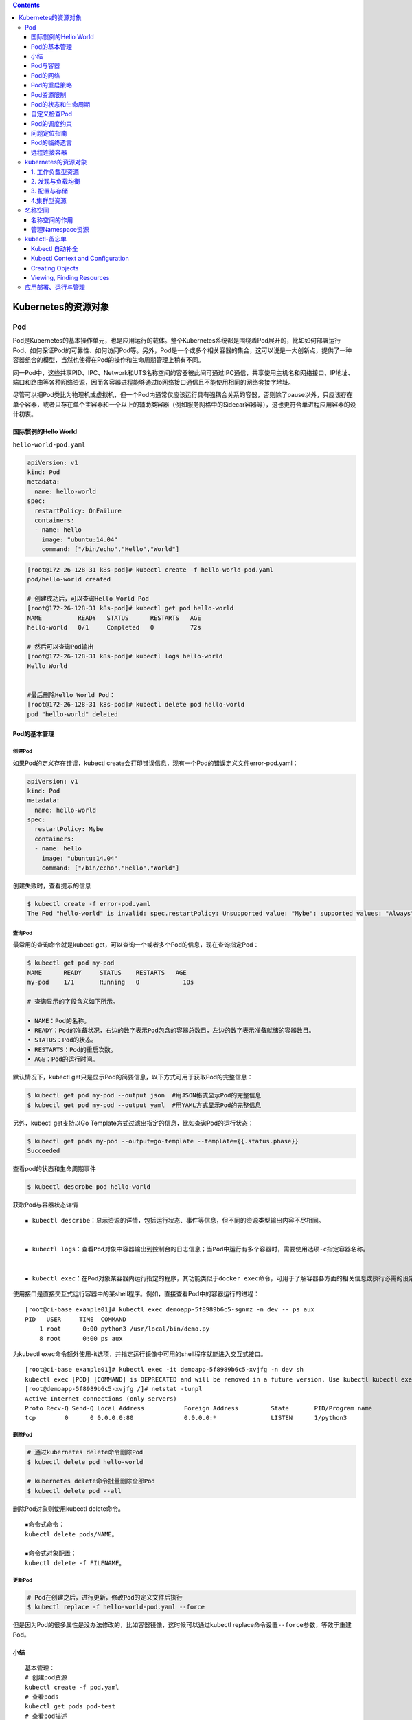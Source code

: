 .. contents::
   :depth: 3
..

Kubernetes的资源对象
====================

Pod
---

Pod是Kubernetes的基本操作单元，也是应用运行的载体。整个Kubernetes系统都是围绕着Pod展开的，比如如何部署运行Pod、如何保证Pod的可靠性、如何访问Pod等。另外，Pod是一个或多个相关容器的集合，这可以说是一大创新点，提供了一种容器组合的模型，当然也使得在Pod的操作和生命周期管理上稍有不同。

同一Pod中，这些共享PID、IPC、Network和UTS名称空间的容器彼此间可通过IPC通信，共享使用主机名和网络接口、IP地址、端口和路由等各种网络资源，因而各容器进程能够通过lo网络接口通信且不能使用相同的网络套接字地址。

尽管可以把Pod类比为物理机或虚拟机，但一个Pod内通常仅应该运行具有强耦合关系的容器，否则除了pause以外，只应该存在单个容器，或者只存在单个主容器和一个以上的辅助类容器（例如服务网格中的Sidecar容器等），这也更符合单进程应用容器的设计初衷。

国际惯例的Hello World
~~~~~~~~~~~~~~~~~~~~~

``hello-world-pod.yaml``

.. code:: yaml

    apiVersion: v1
    kind: Pod
    metadata:
      name: hello-world
    spec:
      restartPolicy: OnFailure
      containers:
      - name: hello
        image: "ubuntu:14.04"
        command: ["/bin/echo","Hello","World"]

.. code:: shell

    [root@172-26-128-31 k8s-pod]# kubectl create -f hello-world-pod.yaml
    pod/hello-world created

    # 创建成功后，可以查询Hello World Pod
    [root@172-26-128-31 k8s-pod]# kubectl get pod hello-world
    NAME          READY   STATUS      RESTARTS   AGE
    hello-world   0/1     Completed   0          72s

    # 然后可以查询Pod输出
    [root@172-26-128-31 k8s-pod]# kubectl logs hello-world
    Hello World


    #最后删除Hello World Pod：
    [root@172-26-128-31 k8s-pod]# kubectl delete pod hello-world 
    pod "hello-world" deleted

Pod的基本管理
~~~~~~~~~~~~~

创建Pod
^^^^^^^

如果Pod的定义存在错误，kubectl
create会打印错误信息，现有一个Pod的错误定义文件error-pod.yaml：

.. code:: yaml

    apiVersion: v1
    kind: Pod
    metadata:
      name: hello-world
    spec:
      restartPolicy: Mybe
      containers:
      - name: hello
        image: "ubuntu:14.04"
        command: ["/bin/echo","Hello","World"]

创建失败时，查看提示的信息

.. code:: shell

    $ kubectl create -f error-pod.yaml 
    The Pod "hello-world" is invalid: spec.restartPolicy: Unsupported value: "Mybe": supported values: "Always", "OnFailure", "Never"

查询Pod
^^^^^^^

最常用的查询命令就是kubectl
get，可以查询一个或者多个Pod的信息，现在查询指定Pod：

.. code:: shell

    $ kubectl get pod my-pod 
    NAME      READY     STATUS    RESTARTS   AGE 
    my-pod    1/1       Running   0            10s 

    # 查询显示的字段含义如下所示。

    • NAME：Pod的名称。
    • READY：Pod的准备状况，右边的数字表示Pod包含的容器总数目，左边的数字表示准备就绪的容器数目。
    • STATUS：Pod的状态。
    • RESTARTS：Pod的重启次数。
    • AGE：Pod的运行时间。

默认情况下，kubectl
get只是显示Pod的简要信息，以下方式可用于获取Pod的完整信息：

.. code:: shell

    $ kubectl get pod my-pod --output json  #用JSON格式显示Pod的完整信息 
    $ kubectl get pod my-pod --output yaml  #用YAML方式显示Pod的完整信息 

另外，kubectl get支持以Go
Template方式过滤出指定的信息，比如查询Pod的运行状态：

.. code:: shell

    $ kubectl get pods my-pod --output=go-template --template={{.status.phase}} 
    Succeeded

查看pod的状态和生命周期事件

.. code:: shell

    $ kubectl descrobe pod hello-world

获取Pod与容器状态详情

::

    ▪ kubectl describe：显示资源的详情，包括运行状态、事件等信息，但不同的资源类型输出内容不尽相同。


    ▪ kubectl logs：查看Pod对象中容器输出到控制台的日志信息；当Pod中运行有多个容器时，需要使用选项-c指定容器名称。


    ▪ kubectl exec：在Pod对象某容器内运行指定的程序，其功能类似于docker exec命令，可用于了解容器各方面的相关信息或执行必需的设定操作等，具体功能取决于容器内可用的程序。

使用接口是直接交互式运行容器中的某shell程序。例如，直接查看Pod中的容器运行的进程：

::

    [root@ci-base example01]# kubectl exec demoapp-5f8989b6c5-sgnmz -n dev -- ps aux
    PID   USER     TIME  COMMAND
        1 root      0:00 python3 /usr/local/bin/demo.py
        8 root      0:00 ps aux

为kubectl
exec命令额外使用-it选项，并指定运行镜像中可用的shell程序就能进入交互式接口。

::

    [root@ci-base example01]# kubectl exec -it demoapp-5f8989b6c5-xvjfg -n dev sh
    kubectl exec [POD] [COMMAND] is DEPRECATED and will be removed in a future version. Use kubectl kubectl exec [POD] -- [COMMAND] instead.
    [root@demoapp-5f8989b6c5-xvjfg /]# netstat -tunpl
    Active Internet connections (only servers)
    Proto Recv-Q Send-Q Local Address           Foreign Address         State       PID/Program name
    tcp        0      0 0.0.0.0:80              0.0.0.0:*               LISTEN      1/python3

删除Pod
^^^^^^^

.. code:: shell

    # 通过kubernetes delete命令删除Pod
    $ kubectl delete pod hello-world

    # kubernetes delete命令批量删除全部Pod
    $ kubectl delete pod --all

删除Pod对象则使用kubectl delete命令。

::

    ▪命令式命令：
    kubectl delete pods/NAME。

    ▪命令式对象配置：
    kubectl delete -f FILENAME。

更新Pod
^^^^^^^

.. code:: shell

    # Pod在创建之后，进行更新，修改Pod的定义文件后执行
    $ kubectl replace -f hello-world-pod.yaml --force

但是因为Pod的很多属性是没办法修改的，比如容器镜像，这时候可以通过kubectl
replace命令设置\ ``--force``\ 参数，等效于重建Pod。

小结
~~~~

::

    基本管理：
    # 创建pod资源
    kubectl create -f pod.yaml
    # 查看pods
    kubectl get pods pod-test
    # 查看pod描述
    kubectl describe pod pod-test
    # 替换资源
    kubectl replace -f pod.yaml -force
    # 删除资源
    kubectl delete pod pod-test

Pod与容器
~~~~~~~~~

镜像
^^^^

运行容器必须先指定镜像，镜像的名称则遵循Docker的命名规范。运行容器前需要本地存在对应的镜像，如果镜像不存在，会从Docker镜像仓库下载。Kubernetes中可以选择镜像的下载策略，支持的策略如下。

::

    ▪ Always：每次启动Pod时都要从指定的仓库下载镜像。

    ▪ IfNotPresent：仅本地镜像缺失时方才从目标仓库wp下载镜像。

    ▪ Never：禁止从仓库下载镜像，仅使用本地镜像。

Kubernetes
Node是容器运行的宿主机，Pod被分配到Node之后，会根据镜像下载策略选择是否下载镜像。有时候网络下载是一个较大的开销，可以根据需要自行选择策略，但是无论如何要确保镜像在本地或者镜像仓库存在，否则Pod无法运行。

示例：

.. code:: yaml

       name: hello 
       image: "ubuntu:14.04" 
       imagePullPolicy: Always

​ kubernetes用来进行Docker私有镜像仓库的认证：

    1. 一种方法是在所有的Node上手工操作docker login
       [registry]进行登录认证；

    2. 另一种方法是在Pod中添加Image Pull Secret用于认证

启动命令
^^^^^^^^

启动命令用来说明容器是如何运行的，在Pod的定义中可以设置容器启动命令和参数。

.. code:: yaml

    apiVersion: v1 
    kind: Pod 
    metadata: 
      name: hello-world 
    spec:   
      restartPolicy: Never 
      containers: 
      - name: hello 
        image: "ubuntu:14.04" 
        command: ["/bin/echo","Hello","World"] 

另外，容器的启动命令也可以配置为:

.. code:: yaml

        command: ["/bin/echo"] 
        args: ["Hello","World"]

环境变量
^^^^^^^^

在一些场景下，Pod中的容器希望获取本身的信息，比如Pod的名称、Pod所在的Namespace等。在Kubernetes中提供了Downward
API获取这些信息，并且可以通过环境变量告诉容器目前支持的信息。

现在创建一个Pod并通过环境变量来获取Downward
API，Pod的定义文件\ ``downwardapi-env.yaml``\ ：

.. code:: yaml

    apiVersion: v1
    kind: Pod
    metadata:
      name: downwardapi-env
    spec:
      containers:
      - name: test-containers
        image: "ubuntu:14.04"
        imagePullPolicy: Always
        command: ["/bin/bash","-c","while true;do sleep 5;done"]
        env:
          - name: MY_POD_NAME
            valueFrom:
              fieldRef:
                fieldPath: metadata.name
          - name: MY_POD_NAMESPACE
            valueFrom:
              fieldRef:
                fieldPath: metadata.namespace
          - name: MY_POD_IP
            valueFrom:
              fieldRef:
                fieldPath: status.podIP

.. code:: shell

    $ kubectl create -f downwardapi-env.yaml 
    pod/downwardapi-env created

Pod创建运行后，查询Pod的输出，过滤出配置的3个环境变量：

.. code:: shell

    [root@172-26-128-31 downapi]# kubectl exec downwardapi-env env|grep MY_POD 
    kubectl exec [POD] [COMMAND] is DEPRECATED and will be removed in a future version. Use kubectl kubectl exec [POD] -- [COMMAND] instead.
    MY_POD_NAMESPACE=default
    MY_POD_IP=172.16.0.196
    MY_POD_NAME=downwardapi-env

如下示例中使用镜像demoapp中的应用服务器支持通过HOST与PORT环境变量分别获取监听的地址和端口，它们的默认值分别为0.0.0.0和80，下面的配置保存在清单文件demo-deployment.yaml中，它分别为HOST和PORT两个环境变量传递了一个不同的值，以改变容器监听的地址和端口

``demo-deployment.yaml``

::

    ---
    apiVersion: apps/v1
    kind: Deployment
    metadata:
      labels:
        k8s.kuboard.cn/layer: web
        k8s.kuboard.cn/name: demoapp
      name: demoapp
      namespace: dev
    spec:
      replicas: 1
      selector:
        matchLabels:
          k8s.kuboard.cn/layer: web
          k8s.kuboard.cn/name: demoapp

      template:
        metadata:
          labels:
            k8s.kuboard.cn/layer: web
            k8s.kuboard.cn/name: demoapp
        spec:
          containers:
            - image: 'ikubernetes/demoapp:v1.0'
              imagePullPolicy: Always
              name: demoapp-pod
              env:
                - name: HOST
                  value: "127.0.0.1"
                - name: PORT
                  value: "8080"
          dnsPolicy: ClusterFirst
          restartPolicy: Always

::

    [root@ci-base example02]# kubectl apply -f demo-deployment.yaml
    [root@ci-base example02]# kubectl exec demoapp-76c56d6f54-9sj8k -n dev -- netstat -tnl
    Active Internet connections (only servers)
    Proto Recv-Q Send-Q Local Address           Foreign Address         State
    tcp        0      0 127.0.0.1:8080          0.0.0.0:*               LISTEN

端口
^^^^

在使用docker
run运行容器的时候往往通过--publish/-p参数设置端口映射规则，同样的，可以在Pod的定义中设置容器的端口映射规则，比如下面这个Pod的设置容器nginx的端口映射规则为0.0.0.0:80->80/TCP：

``nginx.yaml``

.. code:: yaml

    apiVersion: v1
    kind: Pod
    metadata:
      name: my-nginx

    spec:
      restartPolicy: OnFailure
      containers:
      - name: nginx
        image: nginx
        ports:
        - name: web
          containerPort: 80
          protocol: TCP
          hostIP: 0.0.0.0
          hostPort: 80

使用宿主机端口需要考虑端口冲突问题，幸运的是，Kubernetes在调度Pod的时候，会检查宿主机端口是否冲突。比如两个Pod都需要使用宿主机端口80，那么调度的时候就会将这两个Pod调度到不同Node上。不过，如果所有Node的端口都被占用了，那么Pod调度会失败。

数据持久化和共享
^^^^^^^^^^^^^^^^

容器是临时存在的，如果容器被销毁，容器中的数据将会丢失。为了能够持久化数据以及共享容器间的数据，Docker提出了数据卷（Volume）的概念。简单来说，数据卷就是目录或者文件，它可以绕过默认的联合文件系统，而以正常的文件或者目录的形式存在于宿主机上。

在使用docker
run运行容器的时候，我们经常使用参数--volume/-v创建数据卷，即将宿主机上的目录或者文件挂载到容器中。即使容器被销毁，数据卷中的数据仍然保存在宿主机上。

一方面，在Kubernetes中对Docker数据卷进行了扩展，支持对接第三方存储系统。另一方面，Kubernetes中的数据卷是Pod级别的，Pod中的容器可以访问共同的数据卷，实现容器间的数据共享。

在Pod中声明创建数据卷，Pod中的两个容器将共享数据卷，容器write写入数据，容器hello读出数据，Hello
World Pod的定义文件\ ``hello-world-pod.yaml``\ ：

.. code:: yaml

    apiVersion: v1
    kind: Pod
    metadata:
      name: hello-world-wr

    spec:
      restartPolicy: Never
      containers:
      - name: write
        image: "ubuntu:14.04"
        command: ["bash","-c","echo \"Hello World\" >> /data/hello"]
        volumeMounts:
          - name: data
            mountPath: /data
      - name: hello
        image: "ubuntu:14.04"
        command: ["bash","-c","sleep 2; cat /data/hello"]
        volumeMounts:
          - name: data
            mountPath: /data
      volumes:
        - name: data
          hostPath:
            path: /tmp

Pod中的两个容器都通过.spec.containers[].
volumeMounts来设置挂载数据卷到容器中的路径/data。容器write将往/data/hello写入“Hello
World”，容器hello等待一会儿，然后读取文件/data/hello的数据显示，即输出“Hello
World”。这样一来就实现了两个容器的数据共享。

.. code:: shell

    [root@172-26-128-31 volume-k8s]# kubectl apply -f hello-world-pod.yaml 
    pod/hello-world-wr created

    [root@172-26-128-31 volume-k8s]# kubectl logs -f hello-world-wr hello
    Hello World

Pod的网络
~~~~~~~~~

.. code:: shell

    # 在Pod运行后，查询Pod的PodIP
    $ kubectl get pod redis-master-trlnk --template={{.status.podIP}}
    192.168.1.92

    $ kubectl get pod redis-slave-m2jfs --template={{.status.podIP}}
    192.168.2.78

可以设置Pod为Host网络模式，即直接使用宿主机的网络，不进行网络虚拟化隔离。这样一来，Pod中的所有容器就直接暴露在宿主机的网络环境中，这时候，Pod的PodIP就是其所在Node的IP。

下面定义的Pod设置为Host网络模式（.spec.hostNetwork=true）：

.. code:: yaml

    apiVersion: v1
    kind: Pod
    metadata:
      name: my-app
    spec:
      containers:
      - name: app
        image: nginx
        ports:
        - name: web
          containerPort: 80
          protocol: TCP
      hostNetwork: true

使用Host网络模式需要特别注意，一方面，因为不存在网络隔离，容易发生端口冲突；另一方面，Pod可以直接访问宿主机上的所有网络设备和服务，从安全性上来说这是不可控的。

.. code:: shell

    $ kubectl create -f my-pod.yaml 
    pod/my-app created

.. code:: shell

    $ kubectl get pod my-app --template={{.status.podIP}}
    172.16.60.226

Pod的重启策略
~~~~~~~~~~~~~

Pod的重启策略指的是当Pod中的容器终止退出后，重启容器的策略。需要注意的是，因为Docker容器的轻量级，重启容器的做法实际上是直接重建容器，所以容器中的数据将会丢失，如有需要持久化的数据，那么需要使用数据卷进行持久化设置。

重启策略是通过Pod定义中的.spec.restartPolicy进行设置的，目前支持以下3种策略。

::

    • Always：当容器终止退出后，总是重启容器，默认策略。

    • OnFailure：当容器终止异常退出（退出码非0）时，才重启容器。

    • Never：当容器终止退出时，从不重启容器。

现在创建一个Pod，其中的容器将异常退出（exit
1），而Pod的重启策略为OnFailure，Pod的定义文件\ ``on-failure-restart-pod.yaml``\ ：

.. code:: yaml

    apiVersion: v1 
    kind: Pod 
    metadata: 
      name: on-failure-restart-pod 
    spec: 
      containers: 
      - name: container 
        image: ubuntu:14.04 
        command: ["bash","-c", "exit 1"] 
      restartPolicy: OnFailure 

通过定义文件创建Pod

.. code:: shell

    [root@172-26-128-31 on-failure-restart-pod]# kubectl apply -f on-failure-restart-pod.yaml 
    pod/on-failure-restart-pod created

Pod创建成功后，一段时间后查询Pod

.. code:: shell

    [root@172-26-128-31 on-failure-restart-pod]# kubectl get pod on-failure-restart-pod
    NAME                     READY   STATUS   RESTARTS   AGE
    on-failure-restart-pod   0/1     Error    4          46s

在Pod的查询信息中，属性RESTARTS
的值为4，说明Pod中的容器已经重启，可以分别查询每个容器的重启次数

.. code:: shell

    [root@172-26-128-31 on-failure-restart-pod]# kubectl get pod on-failure-restart-pod --template="{{range .status.containerStatuses}}{{.name}}:{{.restartCount}}{{end}}"
    container:4

Pod资源限制
~~~~~~~~~~~

官方文档：https://kubernetes.io/docs/concepts/configuration/manage-compute-resources-container/

Pod和Container的资源请求和限制：

::

    - spec.containers[].resources.limits.cpu
    - spec.containers[].resources.limits.memory
    - spec.containers[].resources.requests.cpu
    - spec.containers[].resources.requests.memory

限制Pod使用资源时为了防止在异常情况下资源使用的溢出，从而影响整个宿主机，Pod资源限制如下：

1、创建测试实例 ``vim pod.yaml``

.. code:: yaml


    apiVersion: v1
    kind: Pod
    metadata:
      name: frontend
    spec:
      containers:
      - name: db
        image: mysql
        env:
        - name: MYSQL_ROOT_PASSWORD
          value: "password"
        resources:
          requests:
            memory: "64Mi"
            cpu: "250m"
          limits:
            memory: "128Mi"
            cpu: "500m"
      - name: wp
        image: wordpress
        resources:
          requests:
            memory: "64Mi"
            cpu: "250m"
          limits:
            memory: "128Mi"
            cpu: "500m"

2、查看pod创建实例

``kubectl get pods``

::

    NAME                              READY   STATUS    RESTARTS   AGE
    frontend                          2/2     Running   1          63s

3、查看pod详情，找到分配到的Node

::

    kubectl describe pod frontend

4、Node 跑的Pod资源利用率

``kubectl describe nodes 192.168.1.111``

::

    .....
     Kube-Proxy Version:         v1.12.1
    Non-terminated Pods:         (4 in total)
      Namespace                  Name                               CPU Requests  CPU Limits  Memory Requests  Memory Limits
      ---------                  ----                               ------------  ----------  ---------------  -------------
      default                    frontend                           500m (12%)    1 (25%)     128Mi (9%)       256Mi (18%)
      default                    nginx-7b67cfbf9f-p8d69             0 (0%)        0 (0%)      0 (0%)           0 (0%)
      default                    nginx-7b67cfbf9f-xlvnz             0 (0%)        0 (0%)      0 (0%)           0 (0%)
      default                    nginx-deployment-d55b94fd-rpsgm    0 (0%)        0 (0%)      0 (0%)           0 (0%)
    Allocated resources:
      (Total limits may be over 100 percent, i.e., overcommitted.)
      
    # 限制说明 
      Resource                       Requests    Limits
      --------                       --------    ------
      cpu                            500m (12%)  1 (25%)
      memory                         128Mi (9%)  256Mi (18%)
      attachable-volumes-azure-disk  0           0
    Events:                          <none>

    注：limits是对资源的总限制、requests是最低分配的资源。requests一般要比limits要小一些。

    注：250m/单核CPU的白分之25/0.25

    注：资源限制 cpu可以直接设置为数字 “1”为1核“2”为2核。

Pod的状态和生命周期
~~~~~~~~~~~~~~~~~~~

容器状态
^^^^^^^^

Kubernetes中对于Pod中的容器进行了状态的记录，其中每种状态下包含的信息如下所示。

::

    • Waiting：容器正在等待创建，比如正在下载镜像。

    • Reason：等待的原因。

    • Running：容器已经创建，并且正在运行。

    • startedAt：容器创建时间。

    • Terminated：容器终止退出。

    • exitCode：退出码。

    • signal：容器退出信号。

    • reason：容器退出原因。

    • message：容器退出信息。

    • startedAt：容器创建时间。

    • finishedAt：容器退出时间。

    • containerID：容器的ID。

Pod运行后，可以查询其中容器的状态

.. code:: shell

    [root@172-26-128-31 hello-world]# kubectl describe pod hello-world
    Name:         hello-world
    Namespace:    default
    Priority:     0
    Node:         172.26.128.27/172.26.128.27
    Start Time:   Tue, 20 Oct 2020 17:02:50 +0800
    Labels:       <none>
    Annotations:  tke.cloud.tencent.com/networks-status:
                    [{
                        "name": "tke-bridge",
                        "ips": [
                            "172.16.0.200"
                        ],
                        "default": true,
                        "dns": {}
                    }]
    Status:       Succeeded
    IP:           172.16.0.199
    IPs:
      IP:  172.16.0.199
    Containers:
      hello:
        Container ID:  docker://4fc02421f52d962cd586e04dbdc7ee40a04d20bd0a18be64e344ac3e4c6c201b
        Image:         ubuntu:14.04
        Image ID:      docker-pullable://ubuntu@sha256:63fce984528cec8714c365919882f8fb64c8a3edf23fdfa0b218a2756125456f
        Port:          <none>
        Host Port:     <none>
        Command:
          /bin/echo
          Hello
          World

Pod的生命周期阶段
^^^^^^^^^^^^^^^^^

Pod的生命周期可以简单描述为：首先Pod被创建，紧接着Pod被调度到Node进行部署运行。Pod是非常忠诚的，一旦被分配到Node后，就不会离开这个Node，直到它被删除，生命周期完结。

Pod的生命周期被定义为以下几个阶段。

::

    • Pending：Pod已经被创建，但是一个或者多个容器还未创建，这包括Pod调度阶段，以及容器镜像的下载过程。

    • Running：Pod已经被调度到Node，所有容器已经创建，并且至少一个容器在运行或者正在重启。

    • Succeeded：Pod中所有容器正常退出。

    • Failed：Pod中所有容器退出，至少有一个容器是一次退出的。

可以查询Pod处于生命周期的哪个阶段：

.. code:: shell

    [root@172-26-128-31 hello-world]# kubectl get pods hello-world --template="{{.status.phase}}" 
    Succeeded

Pod被创建成功后，首先会进入Pending阶段，然后被调度到Node后运行，进入Running阶段。如果Pod中的容器停止（正常或者异常退出），那么Pod根据重启策略的不同会进入不同的阶段，举例如下。

::

    • Pod是Running阶段，含有一个容器，容器正常退出：

    如果重启策略是Always，那么会重启容器，Pod保持Running阶段。

    如果重启策略是OnFailure，Pod进入Succeeded阶段。

    如果重启策略是Never，Pod进入Succeeded阶段。

    • Pod是Running阶段，含有一个容器，容器异常退出：

    如果重启策略是Always，那么会重启容器，Pod保持Running阶段。

    如果重启策略是OnFailure，Pod保持Running阶段。

    如果重启策略是Never，Pod进入Failed阶段。

    • Pod是Running阶段，含有两个容器，其中一个容器异常退出：

    如果重启策略是Always，那么会重启容器，Pod保持Running阶段。

    如果重启策略是OnFailure，Pod保持Running阶段。

    如果重启策略是Never，Pod保持Running阶段。

    • Pod是Running阶段，含有两个容器，两个容器都异常退出：

    如果重启策略是Always，那么会重启容器，Pod保持Running阶段。

    如果重启策略是OnFailure，Pod保持Running阶段。

    如果重启策略是Never，Pod进入Failed阶段。

一旦被分配到Node，Pod就不会离开这个Node，直到被删除。删除可能是人为地删除，或者被Replication
Controller删除，也有可能是当Pod进入Succeeded或者Failed阶段过期，被Kubernetes清理掉。总之Pod被删除后，Pod的生命周期就算结束，即使被Replication
Controller进行重建，那也是新的Pod，因为Pod的ID已经发生了变化，所以实际上Pod迁移，准确的说法是在新的Node上重建Pod。

生命周期回调函数
^^^^^^^^^^^^^^^^

Kubernetes提供了回调函数，在容器的生命周期的特定阶段执行调用，比如容器在停止前希望执行某项操作，就可以注册相应的钩子函数。目前提供的生命周期回调函数如下所示。

::

    • PostStart：在容器创建成功后调用该回调函数。
    • PreStop：在容器被终止前调用该回调函数。

钩子函数的实现方式有以下两种。

**• Exec**

说明 在容器中执行指定的命令。

配置参数 command：需要执行的命令，字符串数组。

示例

.. code:: yaml

          exec: 
            command: 
            - cat 
            - /tmp/health 

**• HTTPGet**

说明 发起一个HTTP调用请求。

配置参数 path：请求的URL路径，可选项。 port：请求的端口，必选项。
host：请求的IP，可选项，默认是Pod的PodIP。
scheme：请求的协议，可选项，默认是HTTP。

示例

::

          httpGet: 
            host: 192.168.1.1 
            path: /notify 
            port: 8080 

自定义检查Pod
~~~~~~~~~~~~~

我们需要更加精确的检查机制来判断Pod和容器是否准备就绪，从而让Kubernetes判断是否分发请求给Pod。

针对这些需求，Kubernetes中提供了Probe机制，有以下两种类型的Probe。

::

    • Liveness Probe：用于容器的自定义健康检查，如果Liveness Probe检查失败，Kubernetes将杀死容器，然后根据Pod的重启策略来决定是否重启容器。

    • Readiness Probe：用于容器的自定义准备状况检查，如果Readiness Probe检查失败，Kubernetes将会把Pod从服务代理的分发后端移除，即不会分发请求给该Pod。

Probe支持以下三种检查方法。

**• ExecAction**

说明
在容器中执行指定的命令进行检查，当命令执行成功（返回码为0），检查成功。

配置参数 command：检查的命令，字符串数组。

示例

.. code:: yaml

          exec: 
            command: 
            - cat 
            - /tmp/health 

**• TCPSocketAction**

说明 对于容器中的指定TCP端口进行检查，当TCP端口被占用，检查成功。

配置参数 port：检查的TCP端口

示例

.. code:: yaml

          tcpSocket: 
            port: 8080 

**• HTTPGetAction**

说明 发生一个HTTP请求，当返回码介于200~400之间时，检查成功。

配置参数 path：请求的URI路径，可选项。 port：请求的端口，必选项。
host：请求的IP，可选项，默认是Pod的PodIP。
scheme：请求的协议，可选项，默认是HTTP。 示例

示例

.. code:: yaml

          httpGet: 
            path: /healthz 
            port: 8080 

Pod的健康检查
^^^^^^^^^^^^^

exec探针
''''''''

定义一个Pod，使用Liveness
Probe通过ExecAction方式检查容器的健康状态，Pod的定义文件\ ``liveness-exec-pod.yaml``\ ：

::

    apiVersion: v1
    kind: Pod
    metadata:
      name: liveness-exec-pod
      labels:
        test: liveness
    spec:
      containers:
      - name: liveness
        image: "ubuntu:14.04"
        command:
        - /bin/sh
        - -c
        - echo ok > /tmp/health; sleep 60; rm -rf /tmp/health; sleep 600
        livenessProbe:
          exec:
            command:
            - cat
            - /tmp/health
          initialDelaySeconds: 15
          timeoutSeconds: 1

或者示例2

``liveness-exec-demo.yaml``

::

    apiVersion: v1
    kind: Pod
    metadata:
      name: liveness-exec-demo
      namespace: default
    spec:
      containers:
      - name: demo
        image: ikubernetes/demoapp:v1.0
        imagePullPolicy: IfNotPresent
        livenessProbe:
          exec:
            command: ['/bin/sh', '-c', '[ "$(curl -s 127.0.0.1/livez)" == "OK" ]']
          initialDelaySeconds: 5
          timeoutSeconds: 1
          periodSeconds: 5

通过定义文件创建Pod：

.. code:: shell

    $ kubectl create -f liveness-exec-pod.yaml  
    pod "liveness-exec-pod" created 

Pod创建之初运行正常：

.. code:: shell

    [root@k8s-master chapter01]# kubectl get pod liveness-exec-pod 
    NAME                READY   STATUS             RESTARTS   AGE
    liveness-exec-pod   0/1     CrashLoopBackOff   29         119m
    [root@k8s-master chapter01]# kubectl describe pod liveness-exec-pod|grep Unhealthy 
      Warning  Unhealthy  4m21s (x85 over 118m)  kubelet  Liveness probe failed: cat: /tmp/health: No such file or directory

HTTP探针
''''''''

HTTP探针是基于HTTP协议的探测（HTTPGetAction），通过向目标容器发起一个GET请求，并根据其响应码进行结果判定，2xx或3xx类的响应码表示检测通过。

``liveness-httpget-demo.yaml``

::

    # Maintainer: MageEdu <mage@magedu.com>
    # URL: http://www.magedu.com
    # ---
    apiVersion: v1
    kind: Pod
    metadata:
      name: liveness-httpget-demo
      namespace: default
    spec:
      containers:
      - name: demo
        image: ikubernetes/demoapp:v1.0
        imagePullPolicy: IfNotPresent
        livenessProbe:
          httpGet:
            path: '/livez'
            port: 80
            scheme: HTTP
          initialDelaySeconds: 5

TCP探针
'''''''

TCP探针是基于TCP协议进行存活性探测（TCPSocketAction），通过向容器的特定端口发起TCP请求并尝试建立连接进行结果判定，连接建立成功即为通过检测。相比较来说，它比基于HTTP协议的探测要更高效、更节约资源，但精准度略低，毕竟连接建立成功未必意味着页面资源可用。

``liveness-tcpsocket-demo.yaml``

::

    apiVersion: v1
    kind: Pod
    metadata:
      name: liveness-tcpsocket-demo
      namespace: default
    spec:
      containers:
      - name: demo
        image: ikubernetes/demoapp:v1.0
        imagePullPolicy: IfNotPresent
        ports:
        - name: http
          containerPort: 80
        securityContext:
          capabilities:
            add:
            - NET_ADMIN
        livenessProbe:
          tcpSocket:
            port: http
          periodSeconds: 5
          initialDelaySeconds: 5

Pod的准备状况检查
^^^^^^^^^^^^^^^^^

定义一个Pod，使用Readiness
Probe通过ExecAction方式检查容器的准备状况，Pod的定义文件readiness-exec-pod.yaml：

.. code:: yaml

    apiVersion: v1 
    kind: Pod 
    metadata: 
      labels: 
        test: readiness 
      name: readiness-exec-pod 
    spec: 
      containers: 
      - name: readiness 
        image: "ubuntu:14.04" 
        command: 
        - /bin/sh 
        - -c 
        - echo ok > /tmp/ready; sleep 60; rm -rf /tmp/ready; sleep 600 
        readinessProbe: 
          exec: 
            command: 
            - cat 
            - /tmp/ready 
          initialDelaySeconds: 15 
          timeoutSeconds: 1

通过定义文件创建Pod：

.. code:: shell

    $ kubectl create -f readiness-exec-pod.yaml 
    pod "readiness-exec-pod" created 

Pod创建之初运行正常，容器全部准备就绪：

.. code:: shell

    $ kubectl get  pod readiness-exec 
    NAME                     READY    STATUS    RESTARTS   AGE 
    readiness-exec-pod   1/1      Running   0            26s 

过1分钟以后，发现Pod的READY数目变为0：

.. code:: shell

    $ kubectl get pod readiness-exec-pod 
    NAME                     READY     STATUS    RESTARTS   AGE 
    readiness-exec-pod   0/1        Running   0           1m 

通过查询Pod事件可以看到，Readiness Probe检查失败：

.. code:: shell

    $ kubectl describe  pod readiness-exec|grep Unhealthy 
    … Unhealthy  Readiness probe failed: cat: /tmp/ready: No such file or directory 

Pod的调度约束
~~~~~~~~~~~~~

Pod的调度指的是Pod在创建之后分配到哪一个Node上，调度算法分为两个步骤，第一步筛选出符合条件的Node，第二步选择最优的Node。

Pod在正式上线前，需要先在测试的Node上运行，测试完成再发布到生产环境的Node上运行。这时候就可以用到Node
Selector，通过Node的Label进行选择。

查询所有的node

.. code:: shell

    [root@k8s-master chapter01]# kubectl get node
    NAME         STATUS   ROLES    AGE   VERSION
    k8s-master   Ready    master   8d    v1.19.2
    k8s-node01   Ready    <none>   8d    v1.19.2

目前共有1个Node，状态是Ready，为Node k8s-node01增加新的Label：

.. code:: shell

    $ kubectl label nodes k8s-node01 env=test 

    // 查看node的信息
    $ kubectl describe nodes k8s-node01 

在定义Pod的时候通过设置 Node Selector（.spec.nodeSelector）来选择
Node，Pod的定义文件nginx-pod.yaml：

.. code:: yaml

    apiVersion: v1 
    kind: Pod 
    metadata: 
      name: nginx 
      labels: 
        env: test 
    spec: 
      containers: 
      - name: nginx 
        image: nginx 
        imagePullPolicy: IfNotPresent 
      nodeSelector: 
        env: test 

Pod创建成功后将会被分配到Node k8s-node01：

.. code:: shell

    [root@k8s-master chapter01]# kubectl get pod nginx -o wide 
    NAME    READY   STATUS    RESTARTS   AGE   IP              NODE         NOMINATED NODE   READINESS GATES
    nginx   1/1     Running   0          72s   10.100.85.238   k8s-node01   <none>           <none>

Pod.spec.nodeName命令强制约束Pod调度到指定节点上，Pod.spec.nodeSelector命令通过lable-selector机制选择节点，代码如下：

::

    apiVersion: v1
    kind: Pod
    metadata:
      name: mypod 
    spec:
      nodeName: 192.168.10.7    # 指定pod运行的node ip地址
      containers:
        - name: nginx 
          image: nginx:1.14 
          imagePullPolicy: Always

参考文献：

https://www.cnblogs.com/xiangsikai/p/11413002.html

问题定位指南
~~~~~~~~~~~~

Pod是应用的承载体，当Pod运行异常的时候，可能是Kubernetes系统问题，也可能是应用本身的问题，那么就需要提供足够的信息用于问题定位，Kubernetes针对Pod提供的事件记录、日志查询和远程调试功能进行问题定位。

Kubernetes从Pod的创建开始，在Pod的生命周期内会产生各种事件信息，比如Pod完成调度、下载镜像完成等。在Pod运行异常的时候，通过排除相关事件可以了解是否是由于Kubernetes的原因导致Pod异常。

事件查询可以先查询所有的事件：

::

    $ kubectl get event 

然后再查询Pod相关的事件：

::

    $ kubectl describe pod my-pod 

日志查询
^^^^^^^^

日志是一项很重要的信息，可以用来定位问题和显示应用运行状态。Docker容器可以使用docker
logs命令查询日志，可以通过kubectl logs命令查询Pod中容器的日志。

现在要定义一个Pod，包含两个容器，容器container1输出一条日志然后正常退出（exit
0），容器container2输出一条日志异常退出（exit
1），并且设置Pod的重启策略是OnFailure，即当容器异常退出时才进行重启，Pod的定义文件\ ``log-pod.yaml``\ ：

.. code:: yaml

    apiVersion: v1 
    kind: Pod 
    metadata: 
      name: log-pod 
    spec: 
      containers: 
      - name: container1 
        image: ubuntu:14.04 
        command:  
        - "bash" 
        - "-c" 
        - "echo \"container1: `date --rfc-3339 ns`\"; exit 0" 
      - name: container2 
        image: ubuntu:14.04 
        command:  
        - "bash" 
        - "-c" 
        - "echo \"container2: `date --rfc-3339 ns`\"; exit 1" 
      restartPolicy: OnFailure

通过定义文件创建Pod：

::

    $ kubectl create -f log-pod.yaml  
    pod "log-pod" created 

Pod创建成功后，会重新创建异常退出的容器container2：

::

    $ kubectl get pod log-pod 
    NAME      READY     STATUS    RESTARTS   AGE 
    log-pod   0/2       Error     1           19s 

然后分别查询Pod中两个容器的日志：

::

    $ kubectl logs log-pod container1  
    container1: 2015-11-21 14:52:55.622701243+00:00 
     
    $ kubectl logs log-pod container2  
    Pod "log-pod" in namespace "default": container "container2" is in waiting state. 

因为容器container2将会异常退出然后重建，所以将处于异常状态，从而查询不到当前运行日志。但是kubectl
logs可以查询之前容器（如果存在的话）的日志，这对于问题定位非常有帮助，往往容器停止前的日志价值更高，获取方法只需要加上--previous/-p参数：

::

    $ kubectl logs log-pod container2 —previous 

    container2: 2015-11-21 14:53:37.377629086+00:00 

Pod的临终遗言
~~~~~~~~~~~~~

前面我们提到过容器停止前的日志价值更高，能够获取最后的错误异常消息、调用栈等，我们可以把这些信息形象地称为临终遗言，临终遗言对于问题定位是很有帮助的。在Kubernetes中为Pod提供了一个持久化文件，用来保存临终遗言。

Pod的定义中通过\ ``.spec.containers[].terminationMessagePath``\ 指定在容器中的临终遗言日志文件的路径，默认值是/dev/termination-log。这个文件在Pod的整个生命周期内都会保存，每次新建一个Pod，都会在宿主机上创建一个文件，然后挂载到Pod的容器中，这些文件不会因为容器的销毁而丢失，所以容器可以把临终遗言写入这个文件，方便问题排错。

现在创建一个Pod，其中的容器将写入临终遗言，Pod的定义文件\ ``w-message-pod.yaml``\ ：

.. code:: yaml

    apiVersion: v1 
    kind: Pod 
    metadata: 
      name: w-message-pod 
    spec: 
      containers: 
      - name: messager 
        image: "ubuntu:14.04" 
        terminationMessagePath: /dev/termination-log 
        command:  
        - "bash" 
        - "-c" 
        - "echo \"`date --rfc-3339 ns` I was going to die\" >> /dev/termination-log;" 

通过定义文件创建Pod：

.. code:: shell

    $ kubectl create -f w-message-pod.yaml  
    pod "w-message-pod" created 

.. code:: shell

    [root@k8s-master chapter01]# kubectl get pod w-message-pod
    NAME            READY   STATUS             RESTARTS   AGE
    w-message-pod   0/1     CrashLoopBackOff   4          119s

    [root@k8s-master chapter01]# kubectl get pod w-message-pod --template="{{range .status.containerStatuses}}{{.lastState.terminated.message}}{{end}}"
    2020-10-21 05:49:46.448339098+00:00 I was going to die

远程连接容器
~~~~~~~~~~~~

问题定位时往往需要连接到应用的运行环境进行操作，相比于传统的SSH方式，Docker提供了docker
attach和docker
exec两个命令可以连接容器进行操作。同样的，Kubernetes对应地提供了kubectl
attach和kubectl exec两个命令用来远程连接Pod中的容器。

其中attach命令使用起来不太方便，相比之下，exec命令则非常强大，我们可以使用kubectl
exec命令远程连接Pod中的容器运行命令（当Pod只有一个容器时，不需要指定容器）：

.. code:: shell

    $ kubectl exec my-pod -- date 
    Wed Jan  6 18:19:07 CST 2016 

或者直接进入Pod的容器中：

.. code:: shell

    $ kubectl exec -ti my-pod /bin/bash 
    [root@ my-pod /]# 

    提示 kubectl exec命令需要在Kubernetes Node上安装nsenter。

kubernetes的资源对象
--------------------

以资源的主要功能作为分类标准，Kubernetes的API对象大体可分为工作负载、发现与负载均衡、配置与存储、集群和元数据几个类别。它们基本都是围绕一个核心目的而设计：如何更好地运行和丰富Pod资源，从而为容器化应用提供更灵活和更完善的操作与管理组件。

1. 工作负载型资源
~~~~~~~~~~~~~~~~~

应用程序分为无状态和有状态两种类型

-  无状态应用：ReplicationController、ReplicaSet和Deployment负责管理无状态应用

-  有状态类应用 ：StatefulSet则用于管控。

还有些应用较为独特，有些需要在集群中的每个节点上运行单个Pod资源，负责收集日志或运行系统服务等任务，该类编排操作由DaemonSet控制器对象进行，而需要在正常完成后退出故无须始终处于运行状态任务的编排工作则隶属Job控制器对象。

-  CronJob控制器对象还能为Job型的任务提供定期执行机制。

::

    ▪ReplicationController：用于确保每个Pod副本在任一时刻均能满足目标数量，即它用于保证每个容器或容器组总是运行并可访问；它是上一代的无状态Pod应用控制器，建议读者使用新型控制器Deployment和ReplicaSet来取代它。


    ▪ReplicaSet：新一代ReplicationController，它与ReplicationController唯一不同之处在于支持的标签选择器不同，ReplicationController只支持“等值选择器”，而ReplicaSet还支持基于集合的选择器。


    ▪Deployment：用于管理无状态的持久化应用，例如HTTP服务等；它用于为Pod和ReplicaSet提供声明式更新，是构建在ReplicaSet之上的、更为高级的控制器。


    ▪StatefulSet：用于管理有状态的持久化应用，例如数据库服务程序；与Deployment的不同之处在于，StatefulSet会为每个Pod创建一个独有的持久性标识符，并会确保各Pod间的顺序性。


    ▪DaemonSet：用于确保每个节点都运行了某Pod的一个副本，包括后来新增的节点；而节点移除将导致Pod回收；DaemonSet常用于运行各类系统级守护进程，例如kube-proxy和Flannel网络插件，以及日志收集和临近系统的Agent应用，例如fluentd、Logstash、Prometheus的Node Exporter等。


    ▪Job：用于管理运行完成后即可终止的应用，例如批处理作业任务；Job创建一个或多个Pod，并确保其符合目标数量，直到应用完成而终止。

2. 发现与负载均衡
~~~~~~~~~~~~~~~~~

Service是Kubernetes标准的资源类型之一，用于为工作负载实例提供固定的访问入口及负载均衡服务，它把每个可用后端实例定义为Endpoint资源对象，通过IP地址和端口等属性映射至Pod实例或相应的服务端点。

Ingress资源则为工作负载提供7层（HTTP/HTTPS）代理及负载均衡功能。

3. 配置与存储
~~~~~~~~~~~~~

Kubernetes支持众多类型的存储设备或存储系统，例如GlusterFS、Ceph
RBD和Flocker等，还可通过FlexVolume及CSI（Container Storage
Interface）存储接口扩展支持更多类型的存储系统。

Kubernetes的ConfigMap资源能够以环境变量或存储卷的方式接入Pod资源的容器中，并可被多个同类的Pod共享引用，从而做到“一次修改，多处生效”。不过，这种方式不适用于存储敏感数据，例如证书、私钥和密码等，那是另一个资源类型Secret的功能。

4.集群型资源
~~~~~~~~~~~~

Kubernetes还存在一些用于定义集群自身配置信息的资源类型，它们不属于任何名称空间且仅应该由集群管理员操作。常用的集群型资源有如下几种。

::

    ▪Namespace：名称空间，为资源对象的名称提供了限定条件或作用范围，它为使用同一集群的多个团队或项目提供了逻辑上的隔离机制，降低或消除了资源对象名称冲突的可能性。

    ▪Node：Kubernetes并不能直接管理其工作节点，但它会把由管理员添加进来的任何形式（物理机或虚拟机等）的工作节点映射为一个Node资源对象，因而节点名称（标识符）在集群中必须唯一。

    ▪Role：角色，隶属于名称空间，代表名称空间级别由规则组成的权限集合，可被RoleBinding引用。

    ▪ClusterRole：集群角色，隶属于集群而非名称空间，代表集群级别的、由规则组成的权限集合，可被RoleBinding和ClusterRoleBinding引用。

    ▪RoleBinding：用于将Role中的许可权限绑定在一个或一组用户之上，从而完成用户授权，它隶属于且仅能作用于名称空间级别。

    ▪ClusterRoleBinding：将ClusterRole中定义的许可权限绑定在一个或一组用户之上，通过引用全局名称空间中的ClusterRole将集群级别的权限授予指定用户。

名称空间
--------

名称空间的作用
~~~~~~~~~~~~~~

名称空间的核心功能在于限制集群上对象名称的作用域：同一类型的资源对象名称在同一个名称空间中必须唯一，但不同名称空间却可为同一类型的资源使用相同的名称。对于某些场景，这种功能有着非常实用的价值，例如名称空间可用于分隔不同应用程序的生命周期环境（例如开发、预发和生产等），从而能够在每个环境中维护具有相同名称的同一类型的资源对象。名称空间本身并不具有网络隔离和访问限制等功能，但它可以作为网络访问控制策略（NetworkPolicy）、授权策略（RBAC）、资源限制策略（ResourceQuota）和Pod安全策略（PodSecurityPolicy）等管理逻辑的承载组件，这也是支撑集群“多租户”机制

kubectl get namespaces命令可以查看系统上的namespaces资源：

::

    [root@ci-base ~]# kubectl get ns
    NAME                   STATUS   AGE
    ci-gitee-10523         Active   18d
    ci-gitee-12050         Active   3d17h

对于那些隶属名称空间级别的资源，通过API对其进行管理操作时必须明确指定名称空间，kubectl命令经常使用的选项-n或--namespace就用于此目的。例如，下面用于查看kube-system下的所有Pod资源的命令：

::

    [root@ci-base ~]# kubectl get pod -n kube-system
    NAME                                       READY   STATUS    RESTARTS   AGE
    calico-kube-controllers-796f544997-2bh7p   1/1     Running   0          59d
    calico-node-7q895                          1/1     Running   0          59d
    calico-node-9zq86                          1/1     Running   3          24d
    calico-node-c5b52                          1/1     Running   0          59d

管理Namespace资源
~~~~~~~~~~~~~~~~~

1. 命令式对象

管理通常是针对集群上的活动对象直接进行，用户或管理员针对指定的资源运行create、get、describe、edit和delete命令即能完成资源的创建、查看、编辑和删除等基础管理操作。

::

    kubectl create namespace myns

显示myns名称空间的详细信息，可使用类似如下命令

::

    [root@ci-base ~]# kubectl describe ns ci-gitee-release
    Name:         ci-gitee-release
    Labels:       <none>
    Annotations:  <none>
    Status:       Active

    No resource quota.

删除namespace名称空间

::

    [root@ci-base ~]# kubectl delete namespace myns

给出了几个常用的删除命令格式。

::

    kubectl delete TYPE RESOURCE -n NS          //删除指定名称空间内的指定资源
    kubectl delete TYPE --all -n NS             //删除指定名称空间内的指定类型所有资源
    kubectl delete all -n NS                    //删除指定名称空间内的所有类型的所有资源

2.声明式对象配置

``ns-demo.yaml``

::

    # Maintainer: MageEdu <mage@magedu.com>
    # URL: http://www.magedu.com
    apiVersion: v1
    kind: Namespace
    metadata:
      name: demo
    spec:
      finalizers:
      - kubernetes

命令的格式为\ ``kubectl apply -f ns-demo.yaml``

kubectl-备忘单
--------------

Kubectl 自动补全
~~~~~~~~~~~~~~~~

Linux

::

    yum install -y bash-completion
    source /usr/share/bash-completion/bash_completion
    source <(kubectl completion bash)
    echo "source <(kubectl completion bash)" >> ~/.bashrc


    #添加kubectl的k别名
    vim   ~/.bashrc 
    alias k='kubectl'
      
    #tab命令只在使用完整的kubectl 命令起作用，使用别名k 时不起作用，修补：
    source <( kubectl completion bash | sed 's/kubectl/k/g' )  #写入 .bashrc 

mac

::

    $ brew install bash-completion
    $ source $(brew --prefix)/etc/bash_completion
    $ source <(kubectl completion bash)

Kubectl Context and Configuration
~~~~~~~~~~~~~~~~~~~~~~~~~~~~~~~~~

::

    kubectl config view # Show Merged kubeconfig settings.

    # use multiple kubeconfig files at the same time and view merged config
    KUBECONFIG=~/.kube/config:~/.kube/kubconfig2 

    kubectl config view

    # get the password for the e2e user
    kubectl config view -o jsonpath='{.users[?(@.name == "e2e")].user.password}'

    kubectl config view -o jsonpath='{.users[].name}'    # get a list of users
    kubectl config get-contexts                          # display list of contexts 
    kubectl config current-context                           # display the current-context
    kubectl config use-context my-cluster-name           # set the default context to my-cluster-name

    # add a new cluster to your kubeconf that supports basic auth
    kubectl config set-credentials kubeuser/foo.kubernetes.com --username=kubeuser --password=kubepassword

    # permanently save the namespace for all subsequent kubectl commands in that context.
    kubectl config set-context --current --namespace=ggckad-s2

    # set a context utilizing a specific username and namespace.
    kubectl config set-context gce --user=cluster-admin --namespace=foo \
      && kubectl config use-context gce

    kubectl config unset users.foo                       # delete user foo

Creating Objects
~~~~~~~~~~~~~~~~

Kubernetes manifests can be defined in json or yaml. The file extension
``.yaml``, ``.yml``, and ``.json`` can be used.

::

    kubectl apply -f ./my-manifest.yaml           # create resource(s)
    kubectl apply -f ./my1.yaml -f ./my2.yaml     # create from multiple files
    kubectl apply -f ./dir                        # create resource(s) in all manifest files in dir
    kubectl apply -f https://git.io/vPieo         # create resource(s) from url
    kubectl create deployment nginx --image=nginx  # start a single instance of nginx
    kubectl explain pods,svc                       # get the documentation for pod and svc manifests

    # Create multiple YAML objects from stdin
    cat <<EOF | kubectl apply -f -
    apiVersion: v1
    kind: Pod
    metadata:
      name: busybox-sleep
    spec:
      containers:
      - name: busybox
        image: busybox
        args:
        - sleep
        - "1000000"
    ---
    apiVersion: v1
    kind: Pod
    metadata:
      name: busybox-sleep-less
    spec:
      containers:
      - name: busybox
        image: busybox
        args:
        - sleep
        - "1000"
    EOF

    # Create a secret with several keys
    cat <<EOF | kubectl apply -f -
    apiVersion: v1
    kind: Secret
    metadata:
      name: mysecret
    type: Opaque
    data:
      password: $(echo -n "s33msi4" | base64 -w0)
      username: $(echo -n "jane" | base64 -w0)
    EOF

Viewing, Finding Resources
~~~~~~~~~~~~~~~~~~~~~~~~~~

::

    # Get commands with basic output
    kubectl get services                          # List all services in the namespace
    kubectl get pods --all-namespaces             # List all pods in all namespaces
    kubectl get pods -o wide                      # List all pods in the namespace, with more details
    kubectl get deployment my-dep                 # List a particular deployment
    kubectl get pods --include-uninitialized      # List all pods in the namespace, including uninitialized ones
    kubectl get pod my-pod -o yaml                # Get a pod's YAML
    kubectl get pod my-pod -o yaml --export       # Get a pod's YAML without cluster specific information

    # Describe commands with verbose output
    kubectl describe nodes my-node
    kubectl describe pods my-pod

    kubectl get services --sort-by=.metadata.name # List Services Sorted by Name

    # List pods Sorted by Restart Count
    kubectl get pods --sort-by='.status.containerStatuses[0].restartCount'

    # List pods in test namespace sorted by capacity 

    kubectl get pods -n test --sort-by=.spec.capacity.storage  

    # Get the version label of all pods with label app=cassandra
    kubectl get pods --selector=app=cassandra -o \
      jsonpath='{.items[*].metadata.labels.version}'

    # Get all worker nodes (use a selector to exclude results that have a label
    # named 'node-role.kubernetes.io/master')
    kubectl get node --selector='!node-role.kubernetes.io/master'

    # Get all running pods in the namespace
    kubectl get pods --field-selector=status.phase=Running

    # Get ExternalIPs of all nodes
    kubectl get nodes -o jsonpath='{.items[*].status.addresses[?(@.type=="ExternalIP")].address}'

    # List Names of Pods that belong to Particular RC
    # "jq" command useful for transformations that are too complex for jsonpath, it can be found at https://stedolan.github.io/jq/
    sel=${$(kubectl get rc my-rc --output=json | jq -j '.spec.selector | to_entries | .[] | "\(.key)=\(.value),"')%?}
    echo $(kubectl get pods --selector=$sel --output=jsonpath={.items..metadata.name})

    # Show labels for all pods (or any other Kubernetes object that supports labelling)
    # Also uses "jq"
    for item in $( kubectl get pod --output=name); do printf "Labels for %s\n" "$item" | grep --color -E '[^/]+$' && kubectl get "$item" --output=json | jq -r -S '.metadata.labels | to_entries | .[] | " \(.key)=\(.value)"' 2>/dev/null; printf "\n"; done

    # Or this command can be used as well to get all the labels associated with pods
    kubectl get pods --show-labels

    # Check which nodes are ready
    JSONPATH='{range .items[*]}{@.metadata.name}:{range @.status.conditions[*]}{@.type}={@.status};{end}{end}' \
     && kubectl get nodes -o jsonpath="$JSONPATH" | grep "Ready=True"

    # List all Secrets currently in use by a pod
    kubectl get pods -o json | jq '.items[].spec.containers[].env[]?.valueFrom.secretKeyRef.name' | grep -v null | sort | uniq

    # List Events sorted by timestamp
    kubectl get events --sort-by=.metadata.creationTimestamp

    kubectl get deploy -o=custom-columns=NAME:'.metadata.name',IMAGES:'.spec.template.spec.containers[*].image'
    kubectl get deploy -o=custom-columns-file=$HOME/.kube/columns/test

......

参考

https://cs.leops.cn/#/cheatsheet/container/kubectl

应用部署、运行与管理
--------------------

一个综合案例

下面的示例中有一个初始化容器和两个应用容器，其中sidecar-proxy为Sidecar容器，负责为主容器demo代理服务客户端请求。

::

    kubectl create ns dev

``all-in-one.yaml``

::

    apiVersion: v1
    kind: Pod
    metadata:
      name: all-in-one
      namespace: dev
    spec:
      initContainers:
      - name: iptables-init
        image: ikubernetes/admin-box:latest
        imagePullPolicy: IfNotPresent
        command: ['/bin/sh','-c']
        args: ['iptables -t nat -A PREROUTING -p tcp --dport 8080 -j REDIRECT --to-port 80']
        securityContext:
          capabilities:
            add:
            - NET_ADMIN
      containers:
      - name: sidecar-proxy
        image: envoyproxy/envoy-alpine:v1.13.1
        command: ['/bin/sh','-c']
        args: ['sleep 3 && envoy -c /etc/envoy/envoy.yaml']
        lifecycle:
          postStart:
            exec:
              command: ['/bin/sh','-c','wget -O /etc/envoy/envoy.yaml http://ilinux.io/envoy.yaml']
        livenessProbe:
          tcpSocket:
            port: 80
          initialDelaySeconds: 5
        readinessProbe:
          tcpSocket:
            port: 80
          initialDelaySeconds: 5
      - name: demo
        image: ikubernetes/demoapp:v1.0
        imagePullPolicy: IfNotPresent
        env:
        - name: PORT
          value: '8080'
        livenessProbe:
          httpGet:
            path: '/livez'
            port: 8080
          initialDelaySeconds: 5
        readinessProbe:
          httpGet:
            path: '/readyz'
            port: 8080
          initialDelaySeconds: 15
        securityContext:
          runAsUser: 1001
          runAsGroup: 1001
        resources:
          requests:
            cpu: 0.5
            memory: "64Mi"
          limits:
            cpu: 2
            memory: "1024Mi"
      securityContext:
        supplementalGroups: [1002, 1003]
        fsGroup: 2000

配置清单的Pod对象的各容器中

-  主容器demo在Pod的IP地址上监听TCP协议的8080端口，以接收并响应HTTP请求；
-  Sidecar容器sidecar-proxy监听TCP协议的80端口，接收HTTP请求并将其代理至demo容器的8080端口；
-  初始化容器在Pod的Network名称空间中添加了一条iptables重定向规则，该规则负责把所有发往Pod
   IP上8080端口的请求重定向至80端口，因而demo容器仅能从127.0.0.1的8080端口接收到请求
